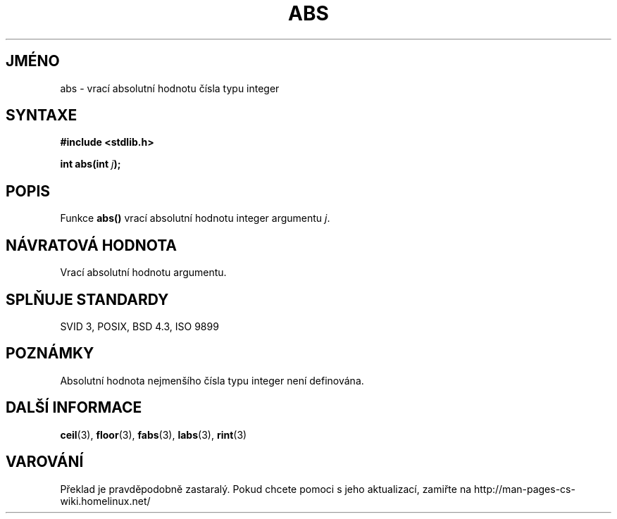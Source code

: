 .TH ABS 3  "5.ledna 1997" "GNU" "Linux - příručka programátora"
.do hla cs
.do hpf hyphen.cs
.SH JMÉNO
abs \- vrací absolutní hodnotu čísla typu integer
.SH SYNTAXE
.nf
.B #include <stdlib.h>
.sp
.BI "int abs(int " j );
.fi
.SH POPIS
Funkce \fBabs()\fP vrací absolutní hodnotu integer argumentu
\fIj\fP.
.SH NÁVRATOVÁ HODNOTA
Vrací absolutní hodnotu argumentu.
.SH SPLŇUJE STANDARDY
SVID 3, POSIX, BSD 4.3, ISO 9899
.SH POZNÁMKY
Absolutní hodnota nejmenšího čísla typu integer není definována.
.SH DALŠÍ INFORMACE
.BR ceil "(3), " floor "(3), " fabs "(3), " labs "(3), " rint (3)
.SH VAROVÁNÍ
Překlad je pravděpodobně zastaralý. Pokud chcete pomoci s jeho aktualizací, zamiřte na http://man-pages-cs-wiki.homelinux.net/
